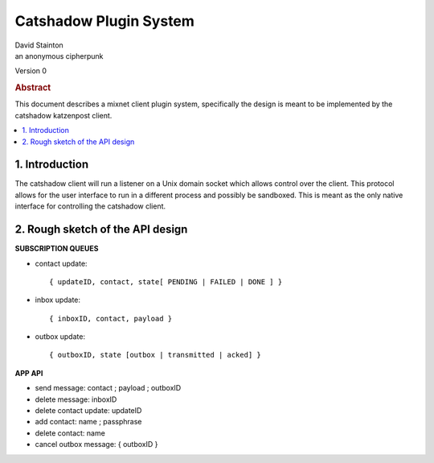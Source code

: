 Catshadow Plugin System
***********************

| David Stainton
| an anonymous cipherpunk

Version 0

.. rubric:: Abstract

This document describes a mixnet client plugin system, specifically
the design is meant to be implemented by the catshadow katzenpost client.


.. contents:: :local:


1. Introduction
===============

The catshadow client will run a listener on a Unix domain socket which
allows control over the client. This protocol allows for the user
interface to run in a different process and possibly be sandboxed. This is
meant as the only native interface for controlling the catshadow client.


2. Rough sketch of the API design
=================================

**SUBSCRIPTION QUEUES**

- contact update::

  { updateID, contact, state[ PENDING | FAILED | DONE ] }

- inbox update::

    { inboxID, contact, payload }

- outbox update::

  { outboxID, state [outbox | transmitted | acked] }


**APP API**

- send message: contact ; payload ; outboxID
- delete message: inboxID
- delete contact update: updateID
- add contact: name ; passphrase
- delete contact: name
- cancel outbox message: { outboxID }
